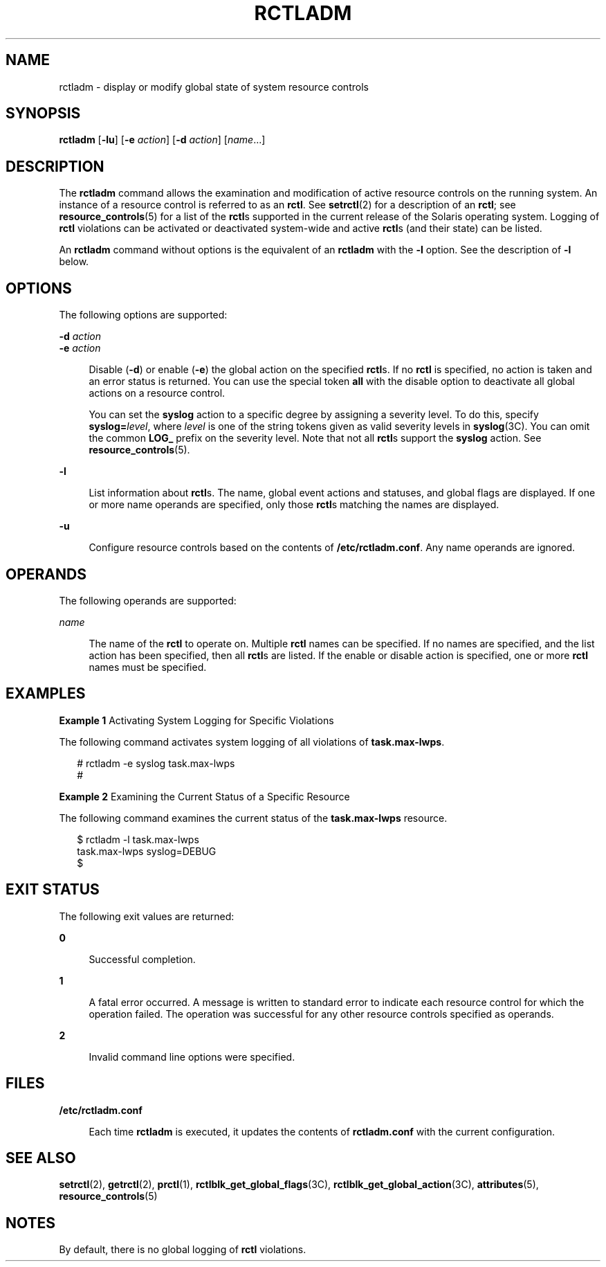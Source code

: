 '\" te
.\" Copyright (c) 2003, Sun Microsystems, Inc. All Rights Reserved.
.\" The contents of this file are subject to the terms of the Common Development and Distribution License (the "License").  You may not use this file except in compliance with the License.
.\" You can obtain a copy of the license at usr/src/OPENSOLARIS.LICENSE or http://www.opensolaris.org/os/licensing.  See the License for the specific language governing permissions and limitations under the License.
.\" When distributing Covered Code, include this CDDL HEADER in each file and include the License file at usr/src/OPENSOLARIS.LICENSE.  If applicable, add the following below this CDDL HEADER, with the fields enclosed by brackets "[]" replaced with your own identifying information: Portions Copyright [yyyy] [name of copyright owner]
.TH RCTLADM 8 "Jul 2, 2007"
.SH NAME
rctladm \- display or modify global state of system resource controls
.SH SYNOPSIS
.LP
.nf
\fBrctladm\fR [\fB-lu\fR] [\fB-e\fR \fIaction\fR] [\fB-d\fR \fIaction\fR] [\fIname\fR...]
.fi

.SH DESCRIPTION
.sp
.LP
The \fBrctladm\fR command allows the examination and modification of active
resource controls on the running system. An instance of a resource control is
referred to as an \fBrctl\fR. See \fBsetrctl\fR(2) for a description of an
\fBrctl\fR; see \fBresource_controls\fR(5) for a list of the \fBrctl\fRs
supported in the current release of the Solaris operating system. Logging of
\fBrctl\fR violations can be activated or deactivated system-wide and active
\fBrctl\fRs (and their state) can be listed.
.sp
.LP
An \fBrctladm\fR command without options is the equivalent of an \fBrctladm\fR
with the \fB-l\fR option. See the description of \fB-l\fR below.
.SH OPTIONS
.sp
.LP
The following options are supported:
.sp
.ne 2
.na
\fB\fB-d\fR \fIaction\fR\fR
.ad
.br
.na
\fB\fB-e\fR \fIaction\fR\fR
.ad
.sp .6
.RS 4n
Disable (\fB-d\fR) or enable (\fB-e\fR) the global action on the specified
\fBrctl\fRs. If no \fBrctl\fR is specified, no action is taken and an error
status is returned. You can use the special token \fBall\fR with the disable
option to deactivate all global actions on a resource control.
.sp
You can set the \fBsyslog\fR action to a specific degree by assigning a
severity level. To do this, specify \fBsyslog=\fIlevel\fR\fR, where \fIlevel\fR
is one of the string tokens given as valid severity levels in \fBsyslog\fR(3C).
You can omit the common \fBLOG_\fR prefix on the severity level. Note that not
all \fBrctl\fRs support the \fBsyslog\fR action. See
\fBresource_controls\fR(5).
.RE

.sp
.ne 2
.na
\fB\fB-l\fR\fR
.ad
.sp .6
.RS 4n
List information about \fBrctl\fRs. The name, global event actions and
statuses, and global flags are displayed. If one or more name operands are
specified, only those \fBrctl\fRs matching the names are displayed.
.RE

.sp
.ne 2
.na
\fB\fB-u\fR\fR
.ad
.sp .6
.RS 4n
Configure resource controls based on the contents of \fB/etc/rctladm.conf\fR.
Any name operands are ignored.
.RE

.SH OPERANDS
.sp
.LP
The following operands are supported:
.sp
.ne 2
.na
\fB\fIname\fR\fR
.ad
.sp .6
.RS 4n
The name of the \fBrctl\fR to operate on. Multiple \fBrctl\fR names can be
specified. If no names are specified, and the list action has been specified,
then all \fBrctl\fRs are listed. If the enable or disable action is specified,
one or more \fBrctl\fR names must be specified.
.RE

.SH EXAMPLES
.LP
\fBExample 1 \fRActivating System Logging for Specific Violations
.sp
.LP
The following command activates system logging of all violations of
\fBtask.max-lwps\fR.

.sp
.in +2
.nf
# rctladm -e syslog task.max-lwps
#
.fi
.in -2
.sp

.LP
\fBExample 2 \fRExamining the Current Status of a Specific Resource
.sp
.LP
The following command examines the current status of the \fBtask.max-lwps\fR
resource.

.sp
.in +2
.nf
$ rctladm -l task.max-lwps
task.max-lwps               syslog=DEBUG
$
.fi
.in -2
.sp

.SH EXIT STATUS
.sp
.LP
The following exit values are returned:
.sp
.ne 2
.na
\fB\fB0\fR\fR
.ad
.sp .6
.RS 4n
Successful completion.
.RE

.sp
.ne 2
.na
\fB\fB1\fR\fR
.ad
.sp .6
.RS 4n
A fatal error occurred. A message is written to standard error to indicate each
resource control for which the operation failed. The operation was successful
for any other resource controls specified as operands.
.RE

.sp
.ne 2
.na
\fB\fB2\fR\fR
.ad
.sp .6
.RS 4n
Invalid command line options were specified.
.RE

.SH FILES
.sp
.ne 2
.na
\fB\fB/etc/rctladm.conf\fR\fR
.ad
.sp .6
.RS 4n
Each time \fBrctladm\fR is executed, it updates the contents of
\fBrctladm.conf\fR with the current configuration.
.RE

.SH SEE ALSO
.sp
.LP
\fBsetrctl\fR(2), \fBgetrctl\fR(2), \fBprctl\fR(1),
\fBrctlblk_get_global_flags\fR(3C), \fBrctlblk_get_global_action\fR(3C),
\fBattributes\fR(5), \fBresource_controls\fR(5)
.SH NOTES
.sp
.LP
By default, there is no global logging of \fBrctl\fR violations.
